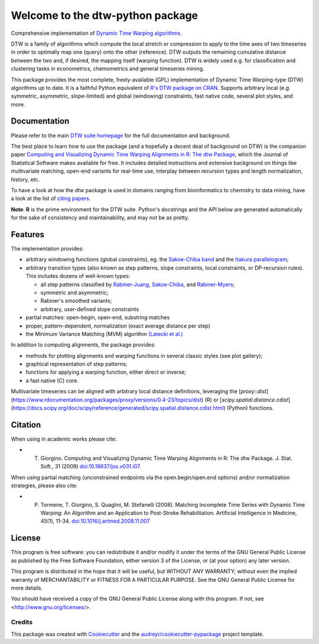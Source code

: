 Welcome to the dtw-python package
=================================

Comprehensive implementation of `Dynamic Time Warping algorithms
<https://dynamictimewarping.github.io>`__.

DTW is a family of algorithms which compute the local stretch or
compression to apply to the time axes of two timeseries in order to
optimally map one (query) onto the other (reference). DTW outputs the
remaining cumulative distance between the two and, if desired, the
mapping itself (warping function). DTW is widely used e.g. for
classification and clustering tasks in econometrics, chemometrics and
general timeseries mining.

This package provides the most complete, freely-available (GPL)
implementation of Dynamic Time Warping-type (DTW) algorithms up to
date. It is a faithful Python equivalent of `R's DTW package on CRAN
<https://cran.r-project.org/package=dtw>`__.  Supports arbitrary local (e.g.
symmetric, asymmetric, slope-limited) and global (windowing)
constraints, fast native code, several plot styles, and more.



Documentation
~~~~~~~~~~~~~

Please refer to the main `DTW suite homepage
<https://dynamictimewarping.github.io>`__ for the full documentation
and background.

The best place to learn how to use the package (and a hopefully a
decent deal of background on DTW) is the companion paper `Computing
and Visualizing Dynamic Time Warping Alignments in R: The dtw Package
<http://www.jstatsoft.org/v31/i07/>`__, which the Journal of
Statistical Software makes available for free.  It includes detailed
instructions and extensive background on things like multivariate
matching, open-end variants for real-time use, interplay between
recursion types and length normalization, history, etc.

To have a look at how the *dtw* package is used in domains ranging from
bioinformatics to chemistry to data mining, have a look at the list of
`citing
papers <http://scholar.google.it/scholar?oi=bibs&hl=it&cites=5151555337428350289>`__.

**Note**: **R** is the prime environment for the DTW
suite. Python's docstrings and the API below are generated
automatically for the sake of consistency and maintainability, and may
not be as pretty. 


Features
~~~~~~~~

The implementation provides:

-  arbitrary windowing functions (global constraints), eg. the
   `Sakoe-Chiba
   band <http://ieeexplore.ieee.org/stamp/stamp.jsp?arnumber=01163055>`__
   and the `Itakura
   parallelogram <http://ieeexplore.ieee.org/xpls/abs_all.jsp?arnumber=1162641>`__;
-  arbitrary transition types (also known as step patterns, slope
   constraints, local constraints, or DP-recursion rules). This includes
   dozens of well-known types:

   -  all step patterns classified by
      `Rabiner-Juang <http://www.worldcat.org/oclc/26674087>`__,
      `Sakoe-Chiba <http://ieeexplore.ieee.org/xpls/abs_all.jsp?arnumber=1163055>`__,
      and `Rabiner-Myers <http://hdl.handle.net/1721.1/27909>`__;
   -  symmetric and asymmetric;
   -  Rabiner's smoothed variants;
   -  arbitrary, user-defined slope constraints

-  partial matches: open-begin, open-end, substring matches
-  proper, pattern-dependent, normalization (exact average distance per
   step)
-  the Minimum Variance Matching (MVM) algorithm `(Latecki et
   al.) <http://dx.doi.org/10.1016/j.patcog.2007.03.004>`__

In addition to computing alignments, the package provides:

-  methods for plotting alignments and warping functions in several
   classic styles (see plot gallery);
-  graphical representation of step patterns;
-  functions for applying a warping function, either direct or inverse;
-  a fast native (C) core.


Multivariate timeseries can be aligned with arbitrary local distance
definitions, leveraging the [`proxy::dist`](https://www.rdocumentation.org/packages/proxy/versions/0.4-23/topics/dist) (R) or
[`scipy.spatial.distance.cdist`](https://docs.scipy.org/doc/scipy/reference/generated/scipy.spatial.distance.cdist.html) (Python) functions. 


Citation
~~~~~~~~

When using in academic works please cite:

* T. Giorgino. Computing and Visualizing Dynamic Time Warping Alignments in R: The dtw Package. J. Stat. Soft., 31 (2009) `doi:10.18637/jss.v031.i07 <https://www.jstatsoft.org/article/view/v031i07>`__.

When using partial matching (unconstrained endpoints via the open.begin/open.end options) and/or normalization strategies, please also cite:

* P. Tormene, T. Giorgino, S. Quaglini, M. Stefanelli (2008). Matching Incomplete Time Series with Dynamic Time Warping: An Algorithm and an Application to Post-Stroke Rehabilitation. Artificial Intelligence in Medicine, 45(1), 11-34. `doi:10.1016/j.artmed.2008.11.007 <http://dx.doi.org/10.1016/j.artmed.2008.11.007>`__



License
~~~~~~~

This program is free software: you can redistribute it and/or modify
it under the terms of the GNU General Public License as published by
the Free Software Foundation, either version 3 of the License, or
(at your option) any later version.

This program is distributed in the hope that it will be useful,
but WITHOUT ANY WARRANTY; without even the implied warranty of
MERCHANTABILITY or FITNESS FOR A PARTICULAR PURPOSE.  See the
GNU General Public License for more details.

You should have received a copy of the GNU General Public License
along with this program.  If not, see <http://www.gnu.org/licenses/>.




Credits
-------

This package was created with Cookiecutter_ and the `audreyr/cookiecutter-pypackage`_ project template.

.. _Cookiecutter: https://github.com/audreyr/cookiecutter
.. _`audreyr/cookiecutter-pypackage`: https://github.com/audreyr/cookiecutter-pypackage
